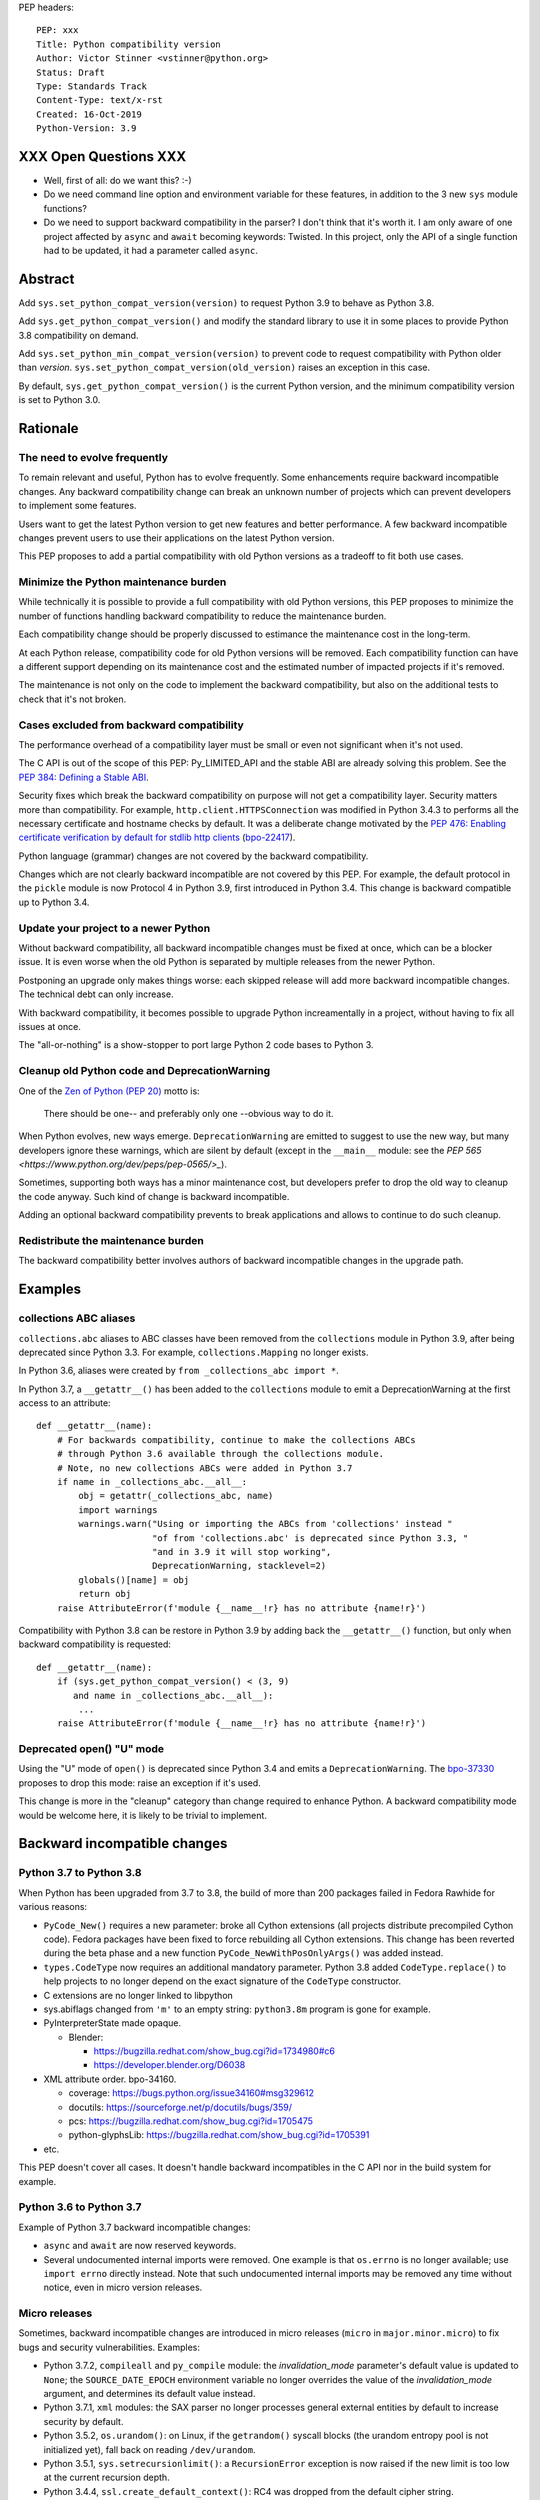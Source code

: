PEP headers::

    PEP: xxx
    Title: Python compatibility version
    Author: Victor Stinner <vstinner@python.org>
    Status: Draft
    Type: Standards Track
    Content-Type: text/x-rst
    Created: 16-Oct-2019
    Python-Version: 3.9


XXX Open Questions XXX
======================

* Well, first of all: do we want this? :-)
* Do we need command line option and environment variable for these
  features, in addition to the 3 new ``sys`` module functions?
* Do we need to support backward compatibility in the parser?
  I don't think that it's worth it. I am only aware of one project
  affected by ``async`` and ``await`` becoming keywords: Twisted.
  In this project, only the API of a single function had to be updated,
  it had a parameter called ``async``.

Abstract
========

Add ``sys.set_python_compat_version(version)`` to request Python 3.9 to
behave as Python 3.8.

Add ``sys.get_python_compat_version()`` and modify the standard library
to use it in some places to provide Python 3.8 compatibility on demand.

Add ``sys.set_python_min_compat_version(version)`` to prevent code to
request compatibility with Python older than *version*.
``sys.set_python_compat_version(old_version)`` raises an exception in
this case.

By default, ``sys.get_python_compat_version()`` is the current Python
version, and the minimum compatibility version is set to Python 3.0.


Rationale
=========

The need to evolve frequently
-----------------------------

To remain relevant and useful, Python has to evolve frequently. Some
enhancements require backward incompatible changes. Any backward
compatibility change can break an unknown number of projects which can
prevent developers to implement some features.

Users want to get the latest Python version to get new features and
better performance. A few backward incompatible changes prevent users to
use their applications on the latest Python version.

This PEP proposes to add a partial compatibility with old Python
versions as a tradeoff to fit both use cases.


Minimize the Python maintenance burden
--------------------------------------

While technically it is possible to provide a full compatibility with
old Python versions, this PEP proposes to minimize the number of
functions handling backward compatibility to reduce the maintenance
burden.

Each compatibility change should be properly discussed to estimance the
maintenance cost in the long-term.

At each Python release, compatibility code for old Python versions will
be removed. Each compatibility function can have a different support
depending on its maintenance cost and the estimated number of impacted
projects if it's removed.

The maintenance is not only on the code to implement the backward
compatibility, but also on the additional tests to check that it's not
broken.


Cases excluded from backward compatibility
------------------------------------------

The performance overhead of a compatibility layer must be small or even
not significant when it's not used.

The C API is out of the scope of this PEP: Py_LIMITED_API and the stable
ABI are already solving this problem. See the `PEP 384: Defining a
Stable ABI <https://www.python.org/dev/peps/pep-0384/>`_.

Security fixes which break the backward compatibility on purpose will
not get a compatibility layer. Security matters more than compatibility.
For example, ``http.client.HTTPSConnection`` was modified in Python
3.4.3 to performs all the necessary certificate and hostname checks by
default. It was a deliberate change motivated by the `PEP 476: Enabling
certificate verification by default for stdlib http clients
<https://www.python.org/dev/peps/pep-0476/>`_ (`bpo-22417
<https://bugs.python.org/issue22417>`_).

Python language (grammar) changes are not covered by the backward
compatibility.

Changes which are not clearly backward incompatible are not covered by
this PEP. For example, the default protocol in the ``pickle`` module is
now Protocol 4 in Python 3.9, first introduced in Python 3.4. This
change is backward compatible up to Python 3.4.


Update your project to a newer Python
-------------------------------------

Without backward compatibility, all backward incompatible changes must
be fixed at once, which can be a blocker issue. It is even worse when
the old Python is separated by multiple releases from the newer Python.

Postponing an upgrade only makes things worse: each skipped release will
add more backward incompatible changes. The technical debt can only
increase.

With backward compatibility, it becomes possible to upgrade Python
increamentally in a project, without having to fix all issues at once.

The "all-or-nothing" is a show-stopper to port large Python 2 code bases
to Python 3.


Cleanup old Python code and DeprecationWarning
----------------------------------------------

One of the `Zen of Python (PEP 20)
<https://www.python.org/dev/peps/pep-0020/>`_ motto is:

    There should be one-- and preferably only one --obvious way to do
    it.

When Python evolves, new ways emerge. ``DeprecationWarning`` are emitted
to suggest to use the new way, but many developers ignore these
warnings, which are silent by default (except in the ``__main__``
module: see the `PEP 565 <https://www.python.org/dev/peps/pep-0565/>_`).

Sometimes, supporting both ways has a minor maintenance cost, but
developers prefer to drop the old way to cleanup the code anyway. Such
kind of change is backward incompatible.

Adding an optional backward compatibility prevents to break applications
and allows to continue to do such cleanup.


Redistribute the maintenance burden
-----------------------------------

The backward compatibility better involves authors of backward
incompatible changes in the upgrade path.


Examples
========

collections ABC aliases
-----------------------

``collections.abc`` aliases to ABC classes have been removed from the
``collections`` module in Python 3.9, after being deprecated since
Python 3.3. For example, ``collections.Mapping`` no longer exists.

In Python 3.6, aliases were created by ``from _collections_abc import
*``.

In Python 3.7, a ``__getattr__()`` has been added to the ``collections``
module to emit a DeprecationWarning at the first access to an
attribute::

    def __getattr__(name):
        # For backwards compatibility, continue to make the collections ABCs
        # through Python 3.6 available through the collections module.
        # Note, no new collections ABCs were added in Python 3.7
        if name in _collections_abc.__all__:
            obj = getattr(_collections_abc, name)
            import warnings
            warnings.warn("Using or importing the ABCs from 'collections' instead "
                          "of from 'collections.abc' is deprecated since Python 3.3, "
                          "and in 3.9 it will stop working",
                          DeprecationWarning, stacklevel=2)
            globals()[name] = obj
            return obj
        raise AttributeError(f'module {__name__!r} has no attribute {name!r}')

Compatibility with Python 3.8 can be restore in Python 3.9 by adding
back the ``__getattr__()`` function, but only when backward
compatibility is requested::

    def __getattr__(name):
        if (sys.get_python_compat_version() < (3, 9)
           and name in _collections_abc.__all__):
            ...
        raise AttributeError(f'module {__name__!r} has no attribute {name!r}')


Deprecated open() "U" mode
--------------------------

Using the "U" mode of ``open()`` is deprecated since Python 3.4 and
emits a ``DeprecationWarning``.  The `bpo-37330
<https://bugs.python.org/issue37330>`_ proposes to drop this mode: raise
an exception if it's used.

This change is more in the "cleanup" category than change required to
enhance Python. A backward compatibility mode would be welcome here, it
is likely to be trivial to implement.


Backward incompatible changes
=============================

Python 3.7 to Python 3.8
------------------------

When Python has been upgraded from 3.7 to 3.8, the build of more than
200 packages failed in Fedora Rawhide for various reasons:

* ``PyCode_New()`` requires a new parameter: broke all Cython extensions
  (all projects distribute precompiled Cython code). Fedora packages
  have been fixed to force rebuilding all Cython extensions.
  This change has been reverted during the beta phase and a new function
  ``PyCode_NewWithPosOnlyArgs()`` was added instead.

* ``types.CodeType`` now requires an additional mandatory parameter.
  Python 3.8 added ``CodeType.replace()`` to help projects to no longer
  depend on the exact signature of the ``CodeType`` constructor.

* C extensions are no longer linked to libpython

* sys.abiflags changed from ``'m'`` to an empty string: ``python3.8m``
  program is gone for example.

* PyInterpreterState made opaque.

  * Blender:

    * https://bugzilla.redhat.com/show_bug.cgi?id=1734980#c6
    * https://developer.blender.org/D6038

* XML attribute order. bpo-34160.

  * coverage: https://bugs.python.org/issue34160#msg329612
  * docutils: https://sourceforge.net/p/docutils/bugs/359/
  * pcs: https://bugzilla.redhat.com/show_bug.cgi?id=1705475
  * python-glyphsLib: https://bugzilla.redhat.com/show_bug.cgi?id=1705391

* etc.

This PEP doesn't cover all cases. It doesn't handle backward
incompatibles in the C API nor in the build system for example.


Python 3.6 to Python 3.7
------------------------

Example of Python 3.7 backward incompatible changes:

* ``async`` and ``await`` are now reserved keywords.
* Several undocumented internal imports were removed. One example is
  that ``os.errno`` is no longer available; use ``import errno``
  directly instead. Note that such undocumented internal imports may be
  removed any time without notice, even in micro version releases.


Micro releases
--------------

Sometimes, backward incompatible changes are introduced in micro
releases (``micro`` in ``major.minor.micro``) to fix bugs and security
vulnerabilities. Examples:

* Python 3.7.2, ``compileall`` and  ``py_compile`` module: the
  *invalidation_mode* parameter's default value is updated to ``None``;
  the ``SOURCE_DATE_EPOCH`` environment variable no longer
  overrides the value of the *invalidation_mode* argument, and
  determines its default value instead.

* Python 3.7.1, ``xml`` modules: the SAX parser no longer processes
  general external entities by default to increase security by default.

* Python 3.5.2, ``os.urandom()``: on Linux, if the ``getrandom()``
  syscall blocks (the urandom entropy pool is not initialized yet), fall
  back on reading ``/dev/urandom``.

* Python 3.5.1, ``sys.setrecursionlimit()``: a ``RecursionError``
  exception is now raised if the new limit is too low at the current
  recursion depth.

* Python 3.4.4, ``ssl.create_default_context()``: RC4 was dropped from
  the default cipher string.

* Python 3.4.3, ``http.client``: ``HTTPSConnection`` now performs all
  the necessary certificate and hostname checks by default.

* Python 3.4.2, ``email.message``: ``EmailMessage.is_attachment()`` is
  now a method instead of a property, for consistency with
  ``Message.is_multipart()``.

* Python 3.4.1, ``os.makedirs(name, mode=0o777, exist_ok=False)``:
  Before Python 3.4.1, if *exist_ok* was ``True`` and the directory
  existed, ``makedirs()`` would still raise an error if *mode* did not
  match the mode of the existing directory. Since this behavior was
  impossible to implement safely, it was removed in Python 3.4.1
  (`bpo-21082 <https://bugs.python.org/issue21082>`_).

Changes which are not backward compatible are also made in micro
releases. Examples:

* ``ssl.OP_NO_TLSv1_3`` constant was added to 2.7.15, 3.6.3 and 3.7.0
  for backwards compatibility with OpenSSL 1.0.2.
* ``typing.AsyncContextManager`` was added to Python 3.6.2.
* The ``zipfile`` module accepts a path-like object since Python 3.6.2.
* ``loop.create_future()`` was added to Python 3.5.2 in the ``asyncio``
  module.

Such changes don't need to be handled by the backward compatibility
proposd in this PEP.


Specification
=============

Add 3 functions to the ``sys`` module:

* ``sys.set_python_min_compat_version(min_version)``: Set the minimum
  compatibility version. ``sys.set_python_compat_version(old_version)``
  will raise an exception if ``old_version < min_version``.
  *min_version* must be greater than or equal to (3, 0).

* ``sys.set_python_compat_version(version)``: set the Python
  compatibility version. If it has been called previously, use the
  minimum of requested versions. If if is smaller than the minimum
  compatibility version, raise an exception.
  *version* must be greater than or equal to (3, 0).

* ``sys.get_python_compat_version()``: get the Python compatibility
  version.

A *version* must a tuple of 2 or 3 integers: ``(x, y)`` is equivalent to
``(x, y, 0)``.

By default, ``sys.get_python_compat_version()`` is the current Python
version.

Example to request compatibility with Python 3.8.0::

    import collections

    sys.set_python_compat_version((3, 8))

    # collections.Mapping alias removed in Python 3.9 is available
    # again, even if collections has been imported before calling
    # set_python_compat_version().
    class MyMapping(collections.Mapping):
        ...

Calling ``sys.set_python_compat_version(version)`` has no effect of the
code which has been executed previously.


Backwards Compatibility
=======================

Introducing ``sys.set_python_compat_version()`` function means that an
application will behave differently depending on the compatibility
version. Moreover, since the version can be decreased multiple times,
the application can behave differently depending on the import order.

Python 3.9 with ``sys.set_python_compat_version((3, 8))`` is not fully
compatible with Python 3.8: the compatibility is only partial.


Security Implications
=====================

Security fixes must be disabled by the backward compatibility.


Alternatives
============

Command line option and environment variable
--------------------------------------------

Don't add ``sys.set_python_compat_version(version)`` but add ``-X
compat_version=VERSION`` command line option and
``PYTHONMINVERSION=VERSION`` environment variable to set the minimum
version since the Python startup.

This alternative avoids to have a different behavior depending on
imported modules and the import order. The minimum verison cannot be
modified at runtime.

This alternative prevents to use the feature in module. It can only be
used on application. It is less convenient. For example, setuptools
entry points don't let to pass arbitrary command line options to Python.

Provide a workaround for each backward incompatible change
----------------------------------------------------------

``collections`` aliases::

    import collections.abc
    collections.Mapping = collections.abc.Mapping
    collections.Sequence = collections.abc.Sequence

``U`` mode for ``open()``::

    orig_open = builtins.open

    def python38_open(file, mode='r, *args, **kw):
        # ignore 'U' mode
        mode = mode.replace('U', '')
        return orig_open(file, mode, *args, **kw)

    builtins.open = python38_open

PyObject_GC_Track():

    There is no known workaround.

``async`` and ``await`` keywords:

    There is no known workaround.

Parser handling backward compatibility
--------------------------------------

The parser is modified to support multiple versions of the Python
language (grammar).

Open issue:

    Is it possible to modify the Python parser to support multiple
    versions of the Python grammars? AST and grammar are hardcoded to a
    single Python version.

    In Python 3.8, ``compile()`` has an undocumented
    ``_feature_version`` to not consider ``async`` and ``await`` as
    keywords.

from __future__ import python38_syntax
^^^^^^^^^^^^^^^^^^^^^^^^^^^^^^^^^^^^^^

Add ``pythonXY_syntax`` to the ``__future__`` module. It would enable
backward compatibility with Python X.Y syntax, but only for the current
file.

With this option, there is no problem of changing
``sys.implementation.cache_tag``, since the parser would always produce
the same output for the same input.

Example::

    from __future__ import python35_syntax

    async = 1
    await = 2

Update cache_tag
^^^^^^^^^^^^^^^^

The parser uses ``sys.get_python_compat_version()`` to choose the
version of the Python language.

``sys.set_python_compat_version()`` updates
``sys.implementation.cache_tag`` to include the compatibility version
without the micro version as a suffix. For example, Python 3.9 uses
``'cpython-39'`` by default, but
``sys.set_python_compat_version((3, 7, 2))`` sets ``cache_tag`` to
``'cpython-39-37'``.

The problem is that the Python installer must be modified to precompile
``.pyc`` files not only for the current Python version, but also for
multiple older Python versions (up to Python 3.0?). Each ``.py`` file
would have 3n ``.pyc`` files (3 optimization levels), where ``n`` is the
number of supported Python versions. For example, it means 6 ``.pyc``
files to support Python 3.8 and Python 3.9 (instead of 3).

On Linux, regular users cannot write ``.pyc`` files into system
directories, and so cannot create them on demand.


Temporary moratorium on backward incompatible changes
-----------------------------------------------------

In 2009, the PEP 3003 "Python Language Moratorium" proposed to a
temporary moratorium (suspension) of all changes to the Python language
syntax, semantics, and built-ins for Python 3.1 and Python 3.2.

In May 2018, during PEP 572 discussions, it was also proposed to slow
down Python changes: see the python-dev thread `Slow down...
<https://mail.python.org/archives/list/python-dev@python.org/thread/HHKRXOMRJQH75VNM3JMSQIOOU6MIUB24/#PHA35EAPNONZMTOYBINGFR6XXNMCDPFQ>`_.

`Barry Warsaw's call on this
<https://mail.python.org/archives/list/python-dev@python.org/message/XR7IF2OB3S72KBP3PEQ3IKBOERE4FV2I/>`_:

    I don’t believe that the way for Python to remain relevant and
    useful for the next 10 years is to cease all language evolution.
    Who knows what the computing landscape will look like in 5 years,
    let alone 10?  Something as arbitrary as a 10 year moratorium is
    (again, IMHO) a death sentence for the language.

Python LTS and release cycle changes
------------------------------------

XXX Elaborate the relationship with the two proposed PEPs.

PEP 602 -- Annual Release Cycle for Python
https://www.python.org/dev/peps/pep-0602/

PEP 605 -- A rolling feature release stream for CPython
https://www.python.org/dev/peps/pep-0605/


References
==========

The Perl programming language has an `use function
<https://perldoc.perl.org/functions/use.html>`_ to opt-in for backward
compatibility with an older Perl version. Example: ``use 5.24.1;``.


Copyright
=========

This document is placed in the public domain or under the
CC0-1.0-Universal license, whichever is more permissive.



..
   Local Variables:
   mode: indented-text
   indent-tabs-mode: nil
   sentence-end-double-space: t
   fill-column: 70
   coding: utf-8
   End:
